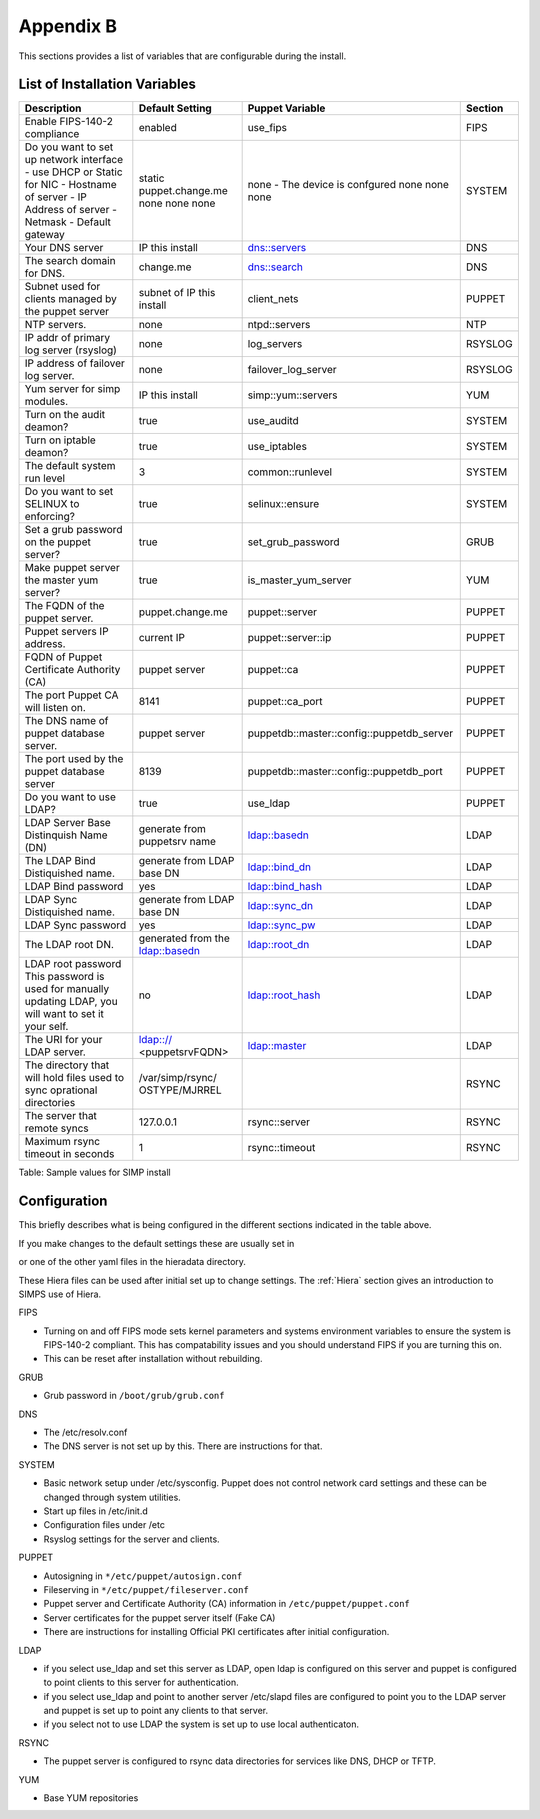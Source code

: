 Appendix B
==========

This sections provides a list of variables that are configurable during the install.

.. _List of Installation Variables:

List of Installation Variables
------------------------------

+-------------------------------------------+------------------+-------------------+-----------------+
|Description                                |  Default Setting | Puppet Variable   | Section         |
+===========================================+==================+===================+=================+
| Enable FIPS-140-2 compliance              | enabled          |  use_fips         | FIPS            |
+-------------------------------------------+------------------+-------------------+-----------------+
| Do you want to set up network interface   |                  | none -            | SYSTEM          |
| - use DHCP or Static for NIC              | static           | The device is     |                 |  
| - Hostname of server                      | puppet.change.me | confgured         |                 |
| - IP Address of server                    | none             | none              |                 |
| - Netmask                                 | none             | none              |                 | 
| - Default gateway                         | none             | none              |                 |
+-------------------------------------------+------------------+-------------------+-----------------+
| Your DNS server                           | IP this install  | dns::servers      |  DNS            |
+-------------------------------------------+------------------+-------------------+-----------------+
| The search domain for DNS.                | change.me        | dns::search       |  DNS            |
+-------------------------------------------+------------------+-------------------+-----------------+
| Subnet used for clients managed by the    | subnet of IP     | client_nets       |  PUPPET         |
| puppet server                             | this install     |                   |                 |
+-------------------------------------------+------------------+-------------------+-----------------+
| NTP servers.                              | none             | ntpd::servers     |  NTP            |
+-------------------------------------------+------------------+-------------------+-----------------+
| IP addr of primary log server (rsyslog)   | none             | log_servers       |  RSYSLOG        |
+-------------------------------------------+------------------+-------------------+-----------------+
| IP address of failover log server.        | none             | failover_log\     | RSYSLOG         |  
|                                           |                  | _server           |                 |
+-------------------------------------------+------------------+-------------------+-----------------+
| Yum server for simp modules.              | IP this install  | simp::yum\        | YUM             |
|                                           |                  | ::servers         |                 |
+-------------------------------------------+------------------+-------------------+-----------------+
| Turn on the audit deamon?                 | true             | use_auditd        | SYSTEM          |
+-------------------------------------------+------------------+-------------------+-----------------+
| Turn on iptable deamon?                   | true             | use_iptables      | SYSTEM          |
+-------------------------------------------+------------------+-------------------+-----------------+
| The default system run level              | 3                | common::runlevel  | SYSTEM          |
+-------------------------------------------+------------------+-------------------+-----------------+
| Do you want to set SELINUX to enforcing?  | true             | selinux::ensure   |  SYSTEM         |
+-------------------------------------------+------------------+-------------------+-----------------+
| Set a grub password on the puppet server? | true             | set_grub_password |   GRUB          |
+-------------------------------------------+------------------+-------------------+-----------------+
| Make puppet server the master yum server? | true             | is_master_yum\    | YUM             | 
|                                           |                  | _server           |                 |
+-------------------------------------------+------------------+-------------------+-----------------+
| The FQDN of the puppet server.            | puppet.change.me | puppet::server    | PUPPET          |
+-------------------------------------------+------------------+-------------------+-----------------+
| Puppet servers IP address.                | current IP       | puppet::server\   | PUPPET          |
|                                           |                  | ::ip              |                 |
+-------------------------------------------+------------------+-------------------+-----------------+
| FQDN of Puppet Certificate Authority (CA) | puppet server    | puppet::ca        | PUPPET          |
+-------------------------------------------+------------------+-------------------+-----------------+
| The port Puppet CA will listen on.        | 8141             | puppet::ca_port   | PUPPET          |  
+-------------------------------------------+------------------+-------------------+-----------------+
| The DNS name of puppet database server.   | puppet server    | puppetdb::master\ | PUPPET          |
|                                           |                  | ::config\         |                 |
|                                           |                  | ::puppetdb_server |                 |
+-------------------------------------------+------------------+-------------------+-----------------+
| The port used by the puppet database      | 8139             | puppetdb::master\ | PUPPET          |
| server                                    |                  | ::config\         |                 |
|                                           |                  | ::puppetdb_port   |                 |
+-------------------------------------------+------------------+-------------------+-----------------+
| Do you want to use LDAP?                  |  true            | use_ldap          | PUPPET          |
+-------------------------------------------+------------------+-------------------+-----------------+
| LDAP Server Base Distinquish Name (DN)    | generate from    |                   | LDAP            |
|                                           | puppetsrv name   | ldap::basedn      |                 |
+-------------------------------------------+------------------+-------------------+-----------------+
| The LDAP Bind Distiquished name.          | generate from    |                   | LDAP            |
|                                           | LDAP base DN     | ldap::bind_dn     |                 |
+-------------------------------------------+------------------+-------------------+-----------------+
| LDAP Bind password                        | yes              | ldap::bind_hash   | LDAP            |
+-------------------------------------------+------------------+-------------------+-----------------+
| LDAP Sync Distiquished name.              | generate from    |                   | LDAP            |
|                                           | LDAP base DN     | ldap::sync_dn     |                 |
+-------------------------------------------+------------------+-------------------+-----------------+
| LDAP Sync password                        | yes              | ldap::sync_pw     | LDAP            |
+-------------------------------------------+------------------+-------------------+-----------------+
| The LDAP root DN.                         | generated from   |                   |                 |
|                                           | the ldap::basedn | ldap::root_dn     | LDAP            |
+-------------------------------------------+------------------+-------------------+-----------------+
| LDAP root password                        |  no              | ldap::root_hash   | LDAP            |
| This password is used for manually        |                  |                   |                 |
| updating LDAP, you will want to set it    |                  |                   |                 |
| your self.                                |                  |                   |                 |
+-------------------------------------------+------------------+-------------------+-----------------+
| The URI for your LDAP server.             | ldap:://         |                   |                 |
|                                           | <puppetsrvFQDN>  | ldap::master      | LDAP            |
+-------------------------------------------+------------------+-------------------+-----------------+
| The directory that will hold files used   | /var/simp/rsync/ |                   | RSYNC           |
| to sync oprational directories            | OSTYPE/MJRREL    |                   |                 |
+-------------------------------------------+------------------+-------------------+-----------------+
| The server that remote syncs              | 127.0.0.1        |  rsync::server    | RSYNC           |
+-------------------------------------------+------------------+-------------------+-----------------+
| Maximum rsync timeout in seconds          | 1                |  rsync::timeout   | RSYNC           |
+-------------------------------------------+------------------+-------------------+-----------------+

Table: Sample values for SIMP install


Configuration
-------------

This briefly describes what is being configured in the different sections indicated in the table above. 

If you make changes to the default settings these are usually set in

.. only:: not simp_4

  -  ``/etc/puppet/environments/simp/hieradata/simp_def.yaml``

.. only:: simp_4

  -  ``/etc/puppet/hieradata/simp_def.yaml``

or one of the other yaml files in the hieradata directory.

These Hiera files can be used after initial set up to change settings.  The :ref:`Hiera` section gives an introduction to SIMPS use of Hiera.

FIPS

- Turning on and off FIPS mode sets kernel parameters and systems environment variables to ensure the system is FIPS-140-2 compliant. This has compatability issues and you should understand FIPS if you are turning this on.
- This can be reset after installation without rebuilding.

GRUB

-  Grub password in ``/boot/grub/grub.conf``

DNS

- The /etc/resolv.conf
- The DNS server is not set up by this.  There are instructions for that.

SYSTEM

-  Basic network setup under /etc/sysconfig. Puppet does not control network card settings and these can be changed through system utilities.
-  Start up files in /etc/init.d
-  Configuration files under /etc
-  Rsyslog settings for the server and clients.

PUPPET

-  Autosigning in ``*/etc/puppet/autosign.conf``
-  Fileserving in ``*/etc/puppet/fileserver.conf``
-  Puppet server and Certificate Authority (CA) information in ``/etc/puppet/puppet.conf``
-  Server certificates for the puppet server itself (Fake CA)
-  There are instructions for installing Official PKI certificates after initial configuration.

LDAP

- if you select use_ldap and set this server as LDAP, open ldap is configured on this server and puppet is configured to point clients to this server for authentication.
- if you select use_ldap and point to another server /etc/slapd files are configured to point you to the LDAP server and puppet is set up to point any clients to that server.
- if you select not to use LDAP the system is set up to use local authenticaton.

RSYNC

- The puppet server is configured to rsync data directories for services like DNS, DHCP or TFTP.   


YUM

-  Base YUM repositories 



